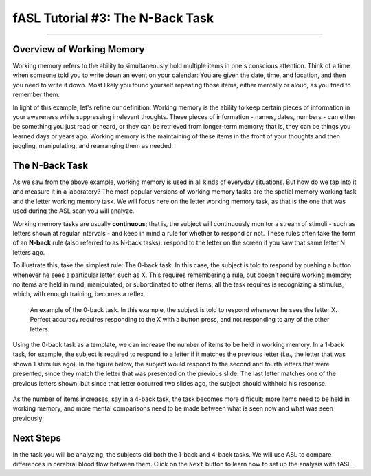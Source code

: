 .. _fASL_03_Task:


=================================
fASL Tutorial #3: The N-Back Task
=================================

--------------

Overview of Working Memory
**************************

Working memory refers to the ability to simultaneously hold multiple items in one's conscious attention. Think of a time when someone told you to write down an event on your calendar: You are given the date, time, and location, and then you need to write it down. Most likely you found yourself repeating those items, either mentally or aloud, as you tried to remember them. 

In light of this example, let's refine our definition: Working memory is the ability to keep certain pieces of information in your awareness while suppressing irrelevant thoughts. These pieces of information - names, dates, numbers - can either be something you just read or heard, or they can be retrieved from longer-term memory; that is, they can be things you learned days or years ago. Working memory is the maintaining of these items in the front of your thoughts and then juggling, manipulating, and rearranging them as needed.


The N-Back Task
***************

As we saw from the above example, working memory is used in all kinds of everyday situations. But how do we tap into it and measure it in a laboratory? The most popular versions of working memory tasks are the spatial memory working task and the letter working memory task. We will focus here on the letter working memory task, as that is the one that was used during the ASL scan you will analyze.

Working memory tasks are usually **continuous**; that is, the subject will continuously monitor a stream of stimuli - such as letters shown at regular intervals - and keep in mind a rule for whether to respond or not. These rules often take the form of an **N-back** rule (also referred to as N-back tasks): respond to the letter on the screen if you saw that same letter N letters ago.

To illustrate this, take the simplest rule: The 0-back task. In this case, the subject is told to respond by pushing a button whenever he sees a particular letter, such as X. This requires remembering a rule, but doesn't require working memory; no items are held in mind, manipulated, or subordinated to other items; all the task requires is recognizing a stimulus, which, with enough training, becomes a reflex.

.. figure:: 03_WorkingMemoryTask_0back.png

  An example of the 0-back task. In this example, the subject is told to respond whenever he sees the letter X. Perfect accuracy requires responding to the X with a button press, and not responding to any of the other letters.
  

Using the 0-back task as a template, we can increase the number of items to be held in working memory. In a 1-back task, for example, the subject is required to respond to a letter if it matches the previous letter (i.e., the letter that was shown 1 stimulus ago). In the figure below, the subject would respond to the second and fourth letters that were presented, since they match the letter that was presented on the previous slide. The last letter matches one of the previous letters shown, but since that letter occurred two slides ago, the subject should withhold his response.

.. figure:: 03_WorkingMemoryTask_1back.png


As the number of items increases, say in a 4-back task, the task becomes more difficult; more items need to be held in working memory, and more mental comparisons need to be made between what is seen now and what was seen previously:

.. figure:: 03_WorkingMemoryTask_4back.png


Next Steps
**********

In the task you will be analyzing, the subjects did both the 1-back and 4-back tasks. We will use ASL to compare differences in cerebral blood flow between them. Click on the ``Next`` button to learn how to set up the analysis with fASL.

